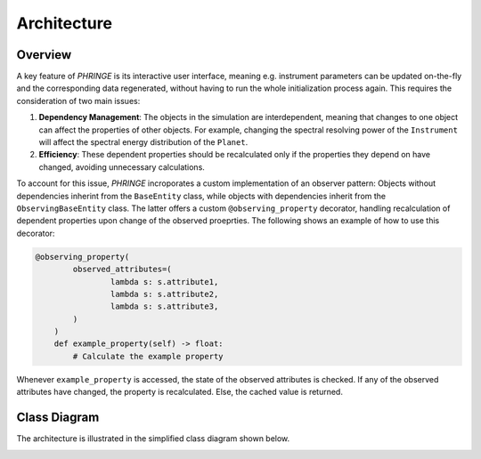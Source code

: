 .. _architecture:

Architecture
============


Overview
--------


A key feature of `PHRINGE` is its interactive user interface, meaning e.g. instrument parameters can be updated on-the-fly and the corresponding data
regenerated, without having to run the whole initialization process again. This requires the consideration of two main issues:

1. **Dependency Management**: The objects in the simulation are interdependent, meaning that changes to one object can affect the properties of other objects. For example, changing the spectral resolving power of the ``Instrument`` will affect the spectral energy distribution of the ``Planet``.
2. **Efficiency**: These dependent properties should be recalculated only if the properties they depend on have changed, avoiding unnecessary calculations.

To account for this issue, `PHRINGE` incroporates a custom implementation of an observer pattern: Objects without dependencies inherint from the ``BaseEntity`` class, while
objects with dependencies inherit from the ``ObservingBaseEntity`` class. The latter offers a custom ``@observing_property`` decorator, handling recalculation of dependent properties upon change of the observed proeprties.
The following shows an example of how to use this decorator:

.. code-block:: python

    @observing_property(
            observed_attributes=(
                    lambda s: s.attribute1,
                    lambda s: s.attribute2,
                    lambda s: s.attribute3,
            )
        )
        def example_property(self) -> float:
            # Calculate the example property

Whenever ``example_property`` is accessed, the state of the observed attributes is checked. If any of the observed attributes have changed, the property is recalculated. Else, the cached value is returned.


Class Diagram
-------------

The architecture is illustrated in the simplified class diagram shown below.

.. image:: _static/architecture.jpeg
    :alt: Architecture
    :width: 100%
